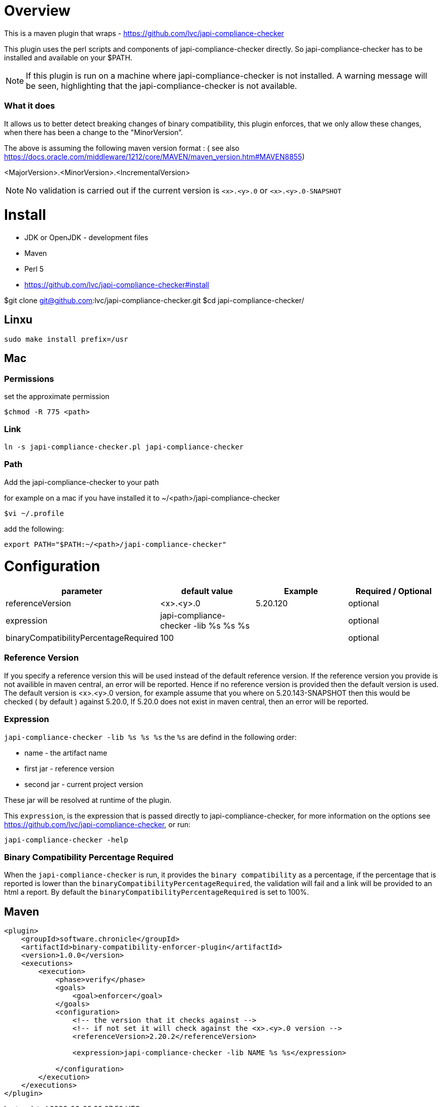 = Overview

This is a maven plugin that wraps - https://github.com/lvc/japi-compliance-checker

This plugin uses the perl scripts and components of japi-compliance-checker directly. So japi-compliance-checker has to be installed and available on your $PATH.

NOTE: If this plugin is run on a machine where japi-compliance-checker is not installed. A warning message will be seen, highlighting that the japi-compliance-checker is not available.


=== What it does

It allows us to better detect breaking changes of binary compatibility, this plugin enforces, that we only allow these changes, when there has been a change to the "MinorVersion”. 

The above is assuming the following maven version format : ( see also https://docs.oracle.com/middleware/1212/core/MAVEN/maven_version.htm#MAVEN8855) 

<MajorVersion>.<MinorVersion>.<IncrementalVersion>

NOTE: No validation is carried out if the current version is `<x>.<y>.0` or `<x>.<y>.0-SNAPSHOT`

= Install

* JDK or OpenJDK - development files
* Maven
* Perl 5
* https://github.com/lvc/japi-compliance-checker#install

$git clone git@github.com:lvc/japi-compliance-checker.git
$cd japi-compliance-checker/

== Linxu

```
sudo make install prefix=/usr
```

== Mac

=== Permissions

set the approximate permission
[source,shell script]
----
$chmod -R 775 <path>
----
=== Link

```
ln -s japi-compliance-checker.pl japi-compliance-checker 
```

=== Path 

Add the japi-compliance-checker to your path

for example on a mac if you have installed it to ~/<path>/japi-compliance-checker

[source,shell script]
----
$vi ~/.profile
----

add the following:

[source,shell script]
----
export PATH="$PATH:~/<path>/japi-compliance-checker"
----

= Configuration

|===
| parameter  | default value | Example | Required / Optional

| referenceVersion
| <x>.<y>.0
| 5.20.120
| optional

| expression
| japi-compliance-checker -lib %s %s %s
|
| optional

| binaryCompatibilityPercentageRequired
| 100
|
| optional

|===

=== Reference Version

If you specify a reference version this will be used instead of the default reference version. If the reference version you provide is not availible in maven central, an error will be reported. 
Hence if no reference version is provided then the default version is used. The default version is <x>.<y>.0 version, for example assume that you where on 5.20.143-SNAPSHOT then this would be checked ( by default ) against 5.20.0, If 5.20.0 does not exist in maven central, then an error will be reported.

=== Expression

`japi-compliance-checker -lib %s %s %s`
the `%s` are defind in the following order:

* name - the artifact name
* first jar  - reference version
* second jar - current project version

These jar will be resolved at runtime of the plugin.

This `expression`, is the expression that is passed directly to japi-compliance-checker, for more information on the options see https://github.com/lvc/japi-compliance-checker, or run:

[source,shell script]
----
japi-compliance-checker -help
----

=== Binary Compatibility Percentage Required

When the `japi-compliance-checker` is run, it provides the `binary compatibility` as a percentage, if the percentage that is reported is lower than the `binaryCompatibilityPercentageRequired`, the validation will fail and a link will be provided to an html a report. By default the `binaryCompatibilityPercentageRequired` is set to 100%.

== Maven

[source,xml]
----
<plugin>
    <groupId>software.chronicle</groupId>
    <artifactId>binary-compatibility-enforcer-plugin</artifactId>
    <version>1.0.0</version>
    <executions>
        <execution>
            <phase>verify</phase>
            <goals>
                <goal>enforcer</goal>
            </goals>
            <configuration>
                <!-- the version that it checks against -->
                <!-- if not set it will check against the <x>.<y>.0 version -->
                <referenceVersion>2.20.2</referenceVersion>

                <expression>japi-compliance-checker -lib NAME %s %s</expression>

            </configuration>
        </execution>
    </executions>
</plugin>
----

